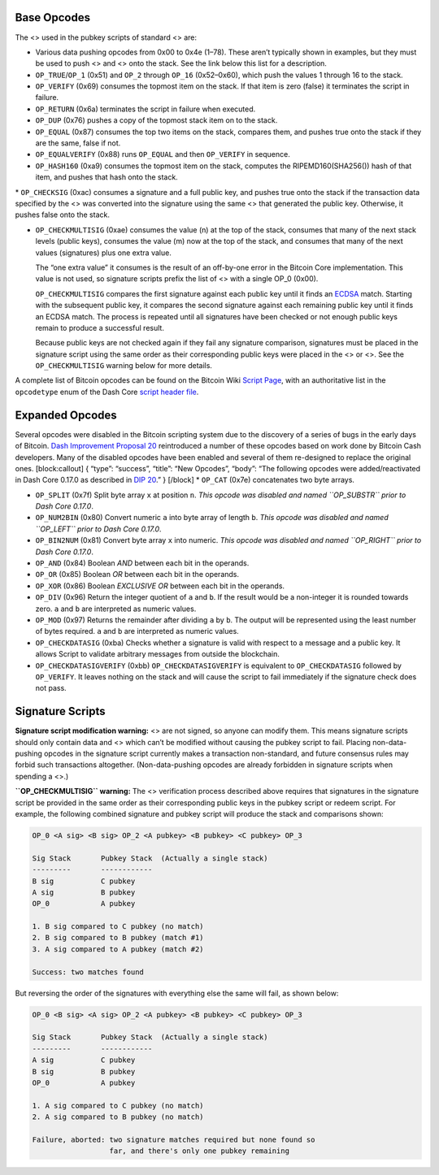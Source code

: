 Base Opcodes
============

The <> used in the pubkey scripts of standard <> are:

-  Various data pushing opcodes from 0x00 to 0x4e (1–78). These aren’t
   typically shown in examples, but they must be used to push <> and <>
   onto the stack. See the link below this list for a description.

-  ``OP_TRUE``/``OP_1`` (0x51) and ``OP_2`` through ``OP_16``
   (0x52–0x60), which push the values 1 through 16 to the stack.

-  ``OP_VERIFY`` (0x69) consumes the topmost item on the stack. If that
   item is zero (false) it terminates the script in failure.

-  ``OP_RETURN`` (0x6a) terminates the script in failure when executed.

-  ``OP_DUP`` (0x76) pushes a copy of the topmost stack item on to the
   stack.

-  ``OP_EQUAL`` (0x87) consumes the top two items on the stack, compares
   them, and pushes true onto the stack if they are the same, false if
   not.

-  ``OP_EQUALVERIFY`` (0x88) runs ``OP_EQUAL`` and then ``OP_VERIFY`` in
   sequence.

-  ``OP_HASH160`` (0xa9) consumes the topmost item on the stack,
   computes the RIPEMD160(SHA256()) hash of that item, and pushes that
   hash onto the stack.

\* ``OP_CHECKSIG`` (0xac) consumes a signature and a full public key,
and pushes true onto the stack if the transaction data specified by the
<> was converted into the signature using the same <> that generated the
public key. Otherwise, it pushes false onto the stack.

-  ``OP_CHECKMULTISIG`` (0xae) consumes the value (n) at the top of the
   stack, consumes that many of the next stack levels (public keys),
   consumes the value (m) now at the top of the stack, and consumes that
   many of the next values (signatures) plus one extra value.

   The “one extra value” it consumes is the result of an off-by-one
   error in the Bitcoin Core implementation. This value is not used, so
   signature scripts prefix the list of <> with a single OP_0 (0x00).

   ``OP_CHECKMULTISIG`` compares the first signature against each public
   key until it finds an
   `ECDSA <https://en.wikipedia.org/wiki/Elliptic_Curve_Digital_Signature_Algorithm>`__
   match. Starting with the subsequent public key, it compares the
   second signature against each remaining public key until it finds an
   ECDSA match. The process is repeated until all signatures have been
   checked or not enough public keys remain to produce a successful
   result.

   Because public keys are not checked again if they fail any signature
   comparison, signatures must be placed in the signature script using
   the same order as their corresponding public keys were placed in the
   <> or <>. See the ``OP_CHECKMULTISIG`` warning below for more
   details.

A complete list of Bitcoin opcodes can be found on the Bitcoin Wiki
`Script Page <https://en.bitcoin.it/wiki/Script>`__, with an
authoritative list in the ``opcodetype`` enum of the Dash Core `script
header
file <https://github.com/dashpay/dash/blob/master/src/script/script.h>`__.

Expanded Opcodes
================

Several opcodes were disabled in the Bitcoin scripting system due to the
discovery of a series of bugs in the early days of Bitcoin. `Dash
Improvement Proposal
20 <https://github.com/dashpay/dips/blob/master/dip-0020.md>`__
reintroduced a number of these opcodes based on work done by Bitcoin
Cash developers. Many of the disabled opcodes have been enabled and
several of them re-designed to replace the original ones.
[block:callout] { “type”: “success”, “title”: “New Opcodes”, “body”:
“The following opcodes were added/reactivated in Dash Core 0.17.0 as
described in `DIP
20 <https://github.com/dashpay/dips/blob/master/dip-0020.md>`__.” }
[/block] \* ``OP_CAT`` (0x7e) concatenates two byte arrays.

-  ``OP_SPLIT`` (0x7f) Split byte array ``x`` at position ``n``. *This
   opcode was disabled and named ``OP_SUBSTR`` prior to Dash Core
   0.17.0*.

-  ``OP_NUM2BIN`` (0x80) Convert numeric ``a`` into byte array of length
   ``b``. *This opcode was disabled and named ``OP_LEFT`` prior to Dash
   Core 0.17.0*.

-  ``OP_BIN2NUM`` (0x81) Convert byte array ``x`` into numeric. *This
   opcode was disabled and named ``OP_RIGHT`` prior to Dash Core
   0.17.0*.

-  ``OP_AND`` (0x84) Boolean *AND* between each bit in the operands.

-  ``OP_OR`` (0x85) Boolean *OR* between each bit in the operands.

-  ``OP_XOR`` (0x86) Boolean *EXCLUSIVE OR* between each bit in the
   operands.

-  ``OP_DIV`` (0x96) Return the integer quotient of ``a`` and ``b``. If
   the result would be a non-integer it is rounded towards zero. ``a``
   and ``b`` are interpreted as numeric values.

-  ``OP_MOD`` (0x97) Returns the remainder after dividing ``a`` by
   ``b``. The output will be represented using the least number of bytes
   required. ``a`` and ``b`` are interpreted as numeric values.

-  ``OP_CHECKDATASIG`` (0xba) Checks whether a signature is valid with
   respect to a message and a public key. It allows Script to validate
   arbitrary messages from outside the blockchain.

-  ``OP_CHECKDATASIGVERIFY`` (0xbb) ``OP_CHECKDATASIGVERIFY`` is
   equivalent to ``OP_CHECKDATASIG`` followed by ``OP_VERIFY``. It
   leaves nothing on the stack and will cause the script to fail
   immediately if the signature check does not pass.

Signature Scripts
=================

|Warning icon| **Signature script modification warning:** <> are not
signed, so anyone can modify them. This means signature scripts should
only contain data and <> which can’t be modified without causing the
pubkey script to fail. Placing non-data-pushing opcodes in the signature
script currently makes a transaction non-standard, and future consensus
rules may forbid such transactions altogether. (Non-data-pushing opcodes
are already forbidden in signature scripts when spending a <>.)

|Warning icon| **``OP_CHECKMULTISIG`` warning:** The <> verification
process described above requires that signatures in the signature script
be provided in the same order as their corresponding public keys in the
pubkey script or redeem script. For example, the following combined
signature and pubkey script will produce the stack and comparisons
shown:

.. code:: text

   OP_0 <A sig> <B sig> OP_2 <A pubkey> <B pubkey> <C pubkey> OP_3

   Sig Stack       Pubkey Stack  (Actually a single stack)
   ---------       ------------
   B sig           C pubkey
   A sig           B pubkey
   OP_0            A pubkey

   1. B sig compared to C pubkey (no match)
   2. B sig compared to B pubkey (match #1)
   3. A sig compared to A pubkey (match #2)

   Success: two matches found

But reversing the order of the signatures with everything else the same
will fail, as shown below:

.. code:: text

   OP_0 <B sig> <A sig> OP_2 <A pubkey> <B pubkey> <C pubkey> OP_3

   Sig Stack       Pubkey Stack  (Actually a single stack)
   ---------       ------------
   A sig           C pubkey
   B sig           B pubkey
   OP_0            A pubkey

   1. A sig compared to C pubkey (no match)
   2. A sig compared to B pubkey (no match)

   Failure, aborted: two signature matches required but none found so
                     far, and there's only one pubkey remaining

.. |Warning icon| image:: https://dash-docs.github.io/img/icons/icon_warning.svg
